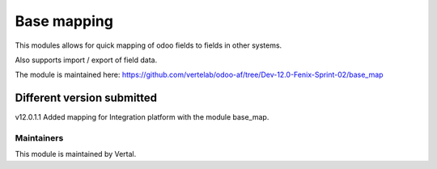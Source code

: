 ============
Base mapping
============

This modules allows for quick mapping of odoo fields to fields in other systems.

Also supports import / export of field data.

The module is maintained here: https://github.com/vertelab/odoo-af/tree/Dev-12.0-Fenix-Sprint-02/base_map

Different version submitted
===========================

v12.0.1.1  Added mapping for Integration platform with the module base_map.

Maintainers
~~~~~~~~~~~

This module is maintained by Vertal.